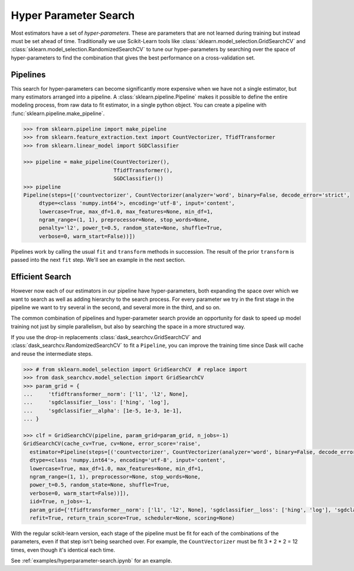 Hyper Parameter Search
======================

.. autosummary::
   sklearn.pipeline.make_pipeline
   sklearn.model_selection.GridSearchCV
   sklearn.model_selection.RandomizedSearchCV
   dask_searchcv.GridSearchCV
   dask_searchcv.RandomizedSearchCV

Most estimators have a set of *hyper-parameters*.
These are parameters that are not learned during training but instead must be
set ahead of time. Traditionally we use Scikit-Learn tools like
:class:`sklearn.model_selection.GridSearchCV` and
:class:`sklearn.model_selection.RandomizedSearchCV` to tune our
hyper-parameters by searching over the space of hyper-parameters to find the
combination that gives the best performance on a cross-validation set.

Pipelines
---------

This search for hyper-parameters can become significantly more expensive when
we have not a single estimator, but many estimators arranged into a pipeline.
A :class:`sklearn.pipeline.Pipeline` makes it possible to define the entire modeling
process, from raw data to fit estimator, in a single python object. You can
create a pipeline with :func:`sklearn.pipeline.make_pipeline`.

.. code-block:: python

   >>> from sklearn.pipeline import make_pipeline
   >>> from sklearn.feature_extraction.text import CountVectorizer, TfidfTransformer
   >>> from sklearn.linear_model import SGDClassifier

   >>> pipeline = make_pipeline(CountVectorizer(),
                                TfidfTransformer(),
                                SGDClassifier())
   >>> pipeline
   Pipeline(steps=[('countvectorizer', CountVectorizer(analyzer='word', binary=False, decode_error='strict',
        dtype=<class 'numpy.int64'>, encoding='utf-8', input='content',
        lowercase=True, max_df=1.0, max_features=None, min_df=1,
        ngram_range=(1, 1), preprocessor=None, stop_words=None,
        penalty='l2', power_t=0.5, random_state=None, shuffle=True,
        verbose=0, warm_start=False))])

Pipelines work by calling the usual ``fit`` and ``transform`` methods in succession.
The result of the prior ``transform`` is passed into the next ``fit`` step.
We'll see an example in the next section.

Efficient Search
----------------

However now each of our estimators in our pipeline have hyper-parameters,
both expanding the space over which we want to search as well as adding
hierarchy to the search process.  For every parameter we try in the first stage
in the pipeline we want to try several in the second, and several more in the
third, and so on.

The common combination of pipelines and hyper-parameter search provide an
opportunity for dask to speed up model training not just by simple parallelism,
but also by searching the space in a more structured way.

If you use the drop-in replacements
:class:`dask_searchcv.GridSearchCV` and
:class:`dask_searchcv.RandomizedSearchCV` to fit a ``Pipeline``, you can improve
the training time since Dask will cache and reuse the intermediate steps.

.. code-block:: python

   >>> # from sklearn.model_selection import GridSearchCV  # replace import
   >>> from dask_searchcv.model_selection import GridSearchCV
   >>> param_grid = {
   ...     'tfidftransformer__norm': ['l1', 'l2', None],
   ...     'sgdclassifier__loss': ['hing', 'log'],
   ...     'sgdclassifier__alpha': [1e-5, 1e-3, 1e-1],
   ... }

   >>> clf = GridSearchCV(pipeline, param_grid=param_grid, n_jobs=-1)
   GridSearchCV(cache_cv=True, cv=None, error_score='raise',
     estimator=Pipeline(steps=[('countvectorizer', CountVectorizer(analyzer='word', binary=False, decode_error='strict',
     dtype=<class 'numpy.int64'>, encoding='utf-8', input='content',
     lowercase=True, max_df=1.0, max_features=None, min_df=1,
     ngram_range=(1, 1), preprocessor=None, stop_words=None,
     power_t=0.5, random_state=None, shuffle=True,
     verbose=0, warm_start=False))]),
     iid=True, n_jobs=-1,
     param_grid={'tfidftransformer__norm': ['l1', 'l2', None], 'sgdclassifier__loss': ['hing', 'log'], 'sgdclassifier__alpha': [1e-05, 0.001, 0.1]},
     refit=True, return_train_score=True, scheduler=None, scoring=None)

With the regular scikit-learn version, each stage of the pipeline must be fit
for each of the combinations of the parameters, even if that step isn't being
searched over. For example, the ``CountVectorizer`` must be fit 3 * 2 * 2 = 12
times, even though it's identical each time.

See :ref:`examples/hyperparameter-search.ipynb` for an example.

.. _dask-searchcv: http://dask-searchcv.readthedocs.io/en/latest/
